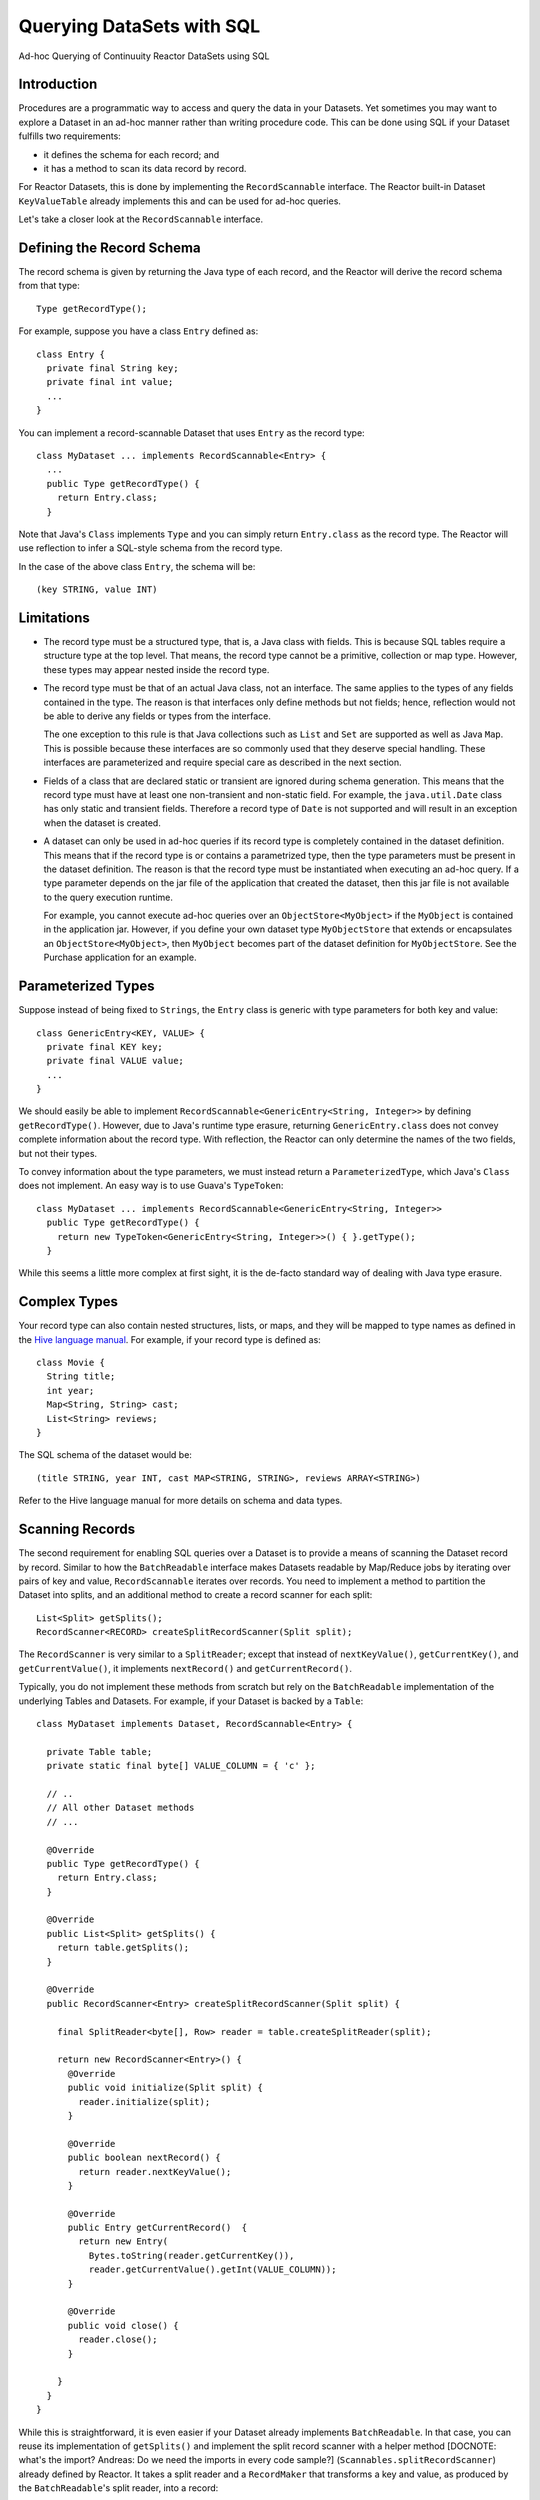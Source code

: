 .. :Author: Continuuity, Inc.
   :Description: Ad-hoc Querying of Continuuity Reactor DataSets using SQL 

==========================
Querying DataSets with SQL
==========================

Ad-hoc Querying of Continuuity Reactor DataSets using SQL 

.. reST Editor: .. section-numbering::
.. reST Editor: .. contents::

Introduction
------------

Procedures are a programmatic way to access and query the data in your Datasets. Yet sometimes you may want to explore
a Dataset in an ad-hoc manner rather than writing procedure code. This can be done using SQL if your Dataset fulfills
two requirements:

* it defines the schema for each record; and
* it has a method to scan its data record by record.

For Reactor Datasets, this is done by implementing the ``RecordScannable`` interface. 
The Reactor built-in Dataset ``KeyValueTable`` already implements this and can be used for ad-hoc queries. 

Let's take a closer look at the ``RecordScannable`` interface.

Defining the Record Schema
--------------------------
The record schema is given by returning the Java type of each record, and the Reactor will derive the record schema from
that type::

	Type getRecordType();

For example, suppose you have a class ``Entry`` defined as::

	class Entry {
	  private final String key;
	  private final int value;
	  ...
	} 

You can implement a record-scannable Dataset that uses ``Entry`` as the record type::

	class MyDataset ... implements RecordScannable<Entry> {
	  ...
	  public Type getRecordType() {
	    return Entry.class;
	  } 
      
Note that Java's ``Class`` implements ``Type`` and you can simply return ``Entry.class`` as the record type.
The Reactor will use reflection to infer a SQL-style schema from the record type.

In the case of the above class ``Entry``, the schema will be::

	(key STRING, value INT)

Limitations
-----------

* The record type must be a structured type, that is, a Java class with fields. This is because SQL tables require
  a structure type at the top level. That means, the record type cannot be a primitive,
  collection or map type. However, these types may appear nested inside the record type.

* The record type must be that of an actual Java class, not an interface. The same applies to the types of any
  fields contained in the type. The reason is that interfaces only define methods but not fields; hence, reflection
  would not be able to derive any fields or types from the interface.

  The one exception to this rule is that Java collections such as ``List`` and ``Set`` are supported as well as
  Java ``Map``. This is possible because these interfaces are so commonly used that they deserve special handling.
  These interfaces are parameterized and require special care as described in the next section.

* Fields of a class that are declared static or transient are ignored during schema generation. This means that the
  record type must have at least one non-transient and non-static field. For example,
  the ``java.util.Date`` class has only static and transient fields. Therefore a record type of ``Date`` is not
  supported and will result in an exception when the dataset is created.

* A dataset can only be used in ad-hoc queries if its record type is completely contained in the dataset definition.
  This means that if the record type is or contains a parametrized type, then the type parameters must be present in
  the dataset definition. The reason is that the record type must be instantiated when executing an ad-hoc query.
  If a type parameter depends on the jar file of the application that created the dataset, then this jar file is not
  available to the query execution runtime.

  For example, you cannot execute ad-hoc queries over an ``ObjectStore<MyObject>`` if the ``MyObject`` is contained in
  the application jar. However, if you define your own dataset type ``MyObjectStore`` that extends or encapsulates an
  ``ObjectStore<MyObject>``, then ``MyObject`` becomes part of the dataset definition for ``MyObjectStore``. See the
  Purchase application for an example.


Parameterized Types
-------------------

Suppose instead of being fixed to ``Strings``, the ``Entry`` class is generic with type parameters for both key
and value::

	class GenericEntry<KEY, VALUE> {
	  private final KEY key;
	  private final VALUE value;
	  ...
	} 

We should easily be able to implement ``RecordScannable<GenericEntry<String, Integer>>`` by defining ``getRecordType()``.
However, due to Java's runtime type erasure, returning ``GenericEntry.class`` does not convey complete information
about the record type. With reflection, the Reactor can only determine the names of the two fields, but not their types.

To convey information about the type parameters, we must instead return a ``ParameterizedType``, which Java's
``Class`` does not implement. An easy way is to use Guava's ``TypeToken``::

	class MyDataset ... implements RecordScannable<GenericEntry<String, Integer>>
	  public Type getRecordType() {
	    return new TypeToken<GenericEntry<String, Integer>>() { }.getType();
	  } 

While this seems a little more complex at first sight, it is the de-facto standard way of dealing with Java type
erasure.

Complex Types
-------------

Your record type can also contain nested structures, lists, or maps, and they will be mapped to type names as defined in
the `Hive language manual <https://cwiki.apache.org/confluence/display/Hive/LanguageManual+DDL>`_. For example, if
your record type is defined as::

  class Movie {
    String title;
    int year;
    Map<String, String> cast;
    List<String> reviews;
  }

The SQL schema of the dataset would be::

  (title STRING, year INT, cast MAP<STRING, STRING>, reviews ARRAY<STRING>)

Refer to the Hive language manual for more details on schema and data types.

Scanning Records
----------------
The second requirement for enabling SQL queries over a Dataset is to provide a means of scanning the Dataset record
by record. Similar to how the ``BatchReadable`` interface makes Datasets readable by Map/Reduce jobs by iterating
over pairs of key and value, ``RecordScannable`` iterates over records. You need to implement a method to partition the
Dataset into splits, and an additional method to create a record scanner for each split::

      List<Split> getSplits();
      RecordScanner<RECORD> createSplitRecordScanner(Split split);

The ``RecordScanner`` is very similar to a ``SplitReader``; except that instead of ``nextKeyValue()``,
``getCurrentKey()``, and ``getCurrentValue()``, it implements ``nextRecord()`` and ``getCurrentRecord()``.

Typically, you do not implement these methods from scratch but rely on the ``BatchReadable``
implementation of the underlying Tables and Datasets. For example, if your Dataset is backed by a ``Table``::

	class MyDataset implements Dataset, RecordScannable<Entry> {
	
	  private Table table;
	  private static final byte[] VALUE_COLUMN = { 'c' };
	
	  // ..
	  // All other Dataset methods
	  // ...
	
	  @Override
	  public Type getRecordType() {
	    return Entry.class;
	  }
	
	  @Override
	  public List<Split> getSplits() {
	    return table.getSplits();
	  }
	
	  @Override
	  public RecordScanner<Entry> createSplitRecordScanner(Split split) {

	    final SplitReader<byte[], Row> reader = table.createSplitReader(split);

	    return new RecordScanner<Entry>() {
	      @Override
	      public void initialize(Split split) {
	        reader.initialize(split);
	      }
	
	      @Override
	      public boolean nextRecord() {
	        return reader.nextKeyValue();
	      }
	
	      @Override
	      public Entry getCurrentRecord()  {
	        return new Entry(
	          Bytes.toString(reader.getCurrentKey()),
	          reader.getCurrentValue().getInt(VALUE_COLUMN));
	      }
	
	      @Override
	      public void close() {
	        reader.close();
	      }

	    }
	  }
	}

While this is straightforward, it is even easier if your Dataset already implements ``BatchReadable``.
In that case, you can reuse its implementation of ``getSplits()`` and implement the split record scanner
with a helper method [DOCNOTE: what's the import? Andreas: Do we need the imports in every code sample?]
(``Scannables.splitRecordScanner``) already defined by Reactor. It takes a split reader and a ``RecordMaker``
that transforms a key and value, as produced by the ``BatchReadable``'s split reader,
into a record::

	@Override
	public RecordScanner<Entry> createSplitRecordScanner(Split split) {
	  return Scannables.splitRecordScanner(
	    table.createSplitReader(split),
	    new Scannables.RecordMaker<byte[], Row, Entry>() {
	      @Override
	      public Entry makeRecord(byte[] key, Row row) {
	        return new Entry(Bytes.toString(key), row.getInt(VALUE_COLUMN));
	      }
	    });
	}

Note there is an even simpler helper (``Scannables.valueRecordScanner``) that derives a split
record scanner from a split reader. For each key and value returned by the split reader it ignores the key
and returns each the value. For example,
if your dataset implements ``BatchReadable<String, Employee>``, then you can implement ``RecordScannable<Employee>`` by
defining::

	@Override
	public RecordScanner<Employee> createSplitRecordScanner(Split split) {
	  return Scannables.valueRecordScanner(table.createSplitReader(split));
	}

An example demonstrating an implementation of ``RecordScannable`` is included in the Continuuity Reactor SDK in the
directory ``examples/Purchase``, namely the ``PurchaseHistoryStore``.

Formulating Queries
-------------------
When creating your queries, keep these limitations in mind:

- The query syntax of the Reactor is a subset of the variant of SQL that was first defined by Apache Hive.
- In contrast to HiveQL, Reactor queries only allow reading from data sets, not writing
- These SQL commands are not allowed on Reactor Datasets: ``INSERT``, ``UPDATE``, ``DELETE``.
- When addressing your datasets in queries, you need to prefix the data set name with the Reactor
  namespace. For example, if your Dataset is named ``ProductCatalog``, then the corresponding table
  name is ``continuuity_user_ProductCatalog``.


